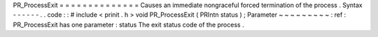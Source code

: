 PR_ProcessExit
=
=
=
=
=
=
=
=
=
=
=
=
=
=
Causes
an
immediate
nongraceful
forced
termination
of
the
process
.
Syntax
-
-
-
-
-
-
.
.
code
:
:
#
include
<
prinit
.
h
>
void
PR_ProcessExit
(
PRIntn
status
)
;
Parameter
~
~
~
~
~
~
~
~
~
:
ref
:
PR_ProcessExit
has
one
parameter
:
status
The
exit
status
code
of
the
process
.
